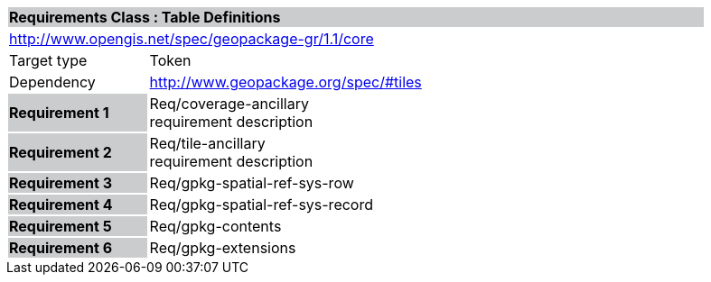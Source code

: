 [cols="1,4",width="90%"]
|===
2+|*Requirements Class : Table Definitions* {set:cellbgcolor:#CACCCE}
2+|http://www.opengis.net/spec/geopackage-gr/1.1/core {set:cellbgcolor:#FFFFFF}
|Target type |Token
|Dependency |http://www.geopackage.org/spec/#tiles
|*Requirement 1* {set:cellbgcolor:#CACCCE} |Req/coverage-ancillary +
requirement description {set:cellbgcolor:#FFFFFF}
|*Requirement 2* {set:cellbgcolor:#CACCCE} |Req/tile-ancillary +
requirement description {set:cellbgcolor:#FFFFFF}
|*Requirement 3* {set:cellbgcolor:#CACCCE} |Req/gpkg-spatial-ref-sys-row {set:cellbgcolor:#FFFFFF}
|*Requirement 4* {set:cellbgcolor:#CACCCE} |Req/gpkg-spatial-ref-sys-record {set:cellbgcolor:#FFFFFF}
|*Requirement 5* {set:cellbgcolor:#CACCCE} |Req/gpkg-contents {set:cellbgcolor:#FFFFFF}
|*Requirement 6* {set:cellbgcolor:#CACCCE} |Req/gpkg-extensions {set:cellbgcolor:#FFFFFF}
|===
